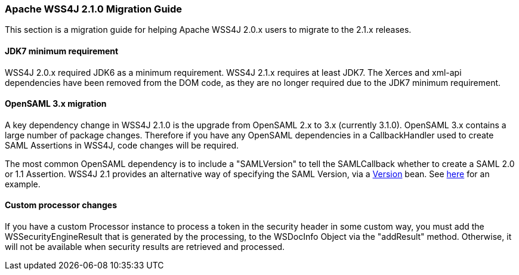 //
// Licensed to the Apache Software Foundation (ASF) under one
// or more contributor license agreements.  See the NOTICE file
// distributed with this work for additional information
// regarding copyright ownership.  The ASF licenses this file
// to you under the Apache License, Version 2.0 (the
// "License"); you may not use this file except in compliance
// with the License.  You may obtain a copy of the License at
//
//   http://www.apache.org/licenses/LICENSE-2.0
//
// Unless required by applicable law or agreed to in writing,
// software distributed under the License is distributed on an
// "AS IS" BASIS, WITHOUT WARRANTIES OR CONDITIONS OF ANY
// KIND, either express or implied.  See the License for the
// specific language governing permissions and limitations
// under the License.
//

=== Apache WSS4J 2.1.0 Migration Guide

This section is a migration guide for helping Apache WSS4J 2.0.x users to migrate
to the 2.1.x releases. 

==== JDK7 minimum requirement

WSS4J 2.0.x required JDK6 as a minimum requirement. WSS4J 2.1.x requires at
least JDK7. The Xerces and xml-api dependencies have been removed from the DOM
code, as they are no longer required due to the JDK7 minimum requirement.

==== OpenSAML 3.x migration

A key dependency change in WSS4J 2.1.0 is the upgrade from OpenSAML 2.x to
3.x (currently 3.1.0). OpenSAML 3.x contains a large number of package
changes. Therefore if you have any OpenSAML dependencies in a CallbackHandler
used to create SAML Assertions in WSS4J, code changes will be required.

The most common OpenSAML dependency is to include a "SAMLVersion" to tell
the SAMLCallback whether to create a SAML 2.0 or 1.1 Assertion. WSS4J 2.1
provides an alternative way of specifying the SAML Version, via a https://svn.apache.org/repos/asf/webservices/wss4j/trunk/ws-security-common/src/main/java/org/apache/wss4j/common/saml/bean/Version.java[Version] bean. See
https://svn.apache.org/repos/asf/webservices/wss4j/trunk/ws-security-dom/src/test/java/org/apache/wss4j/dom/common/SAML2CallbackHandler.java[here] for an example.

==== Custom processor changes

If you have a custom Processor instance to process a token in the security
header in some custom way, you must add the WSSecurityEngineResult that is
generated by the processing, to the WSDocInfo Object via the "addResult"
method. Otherwise, it will not be available when security results are
retrieved and processed.

